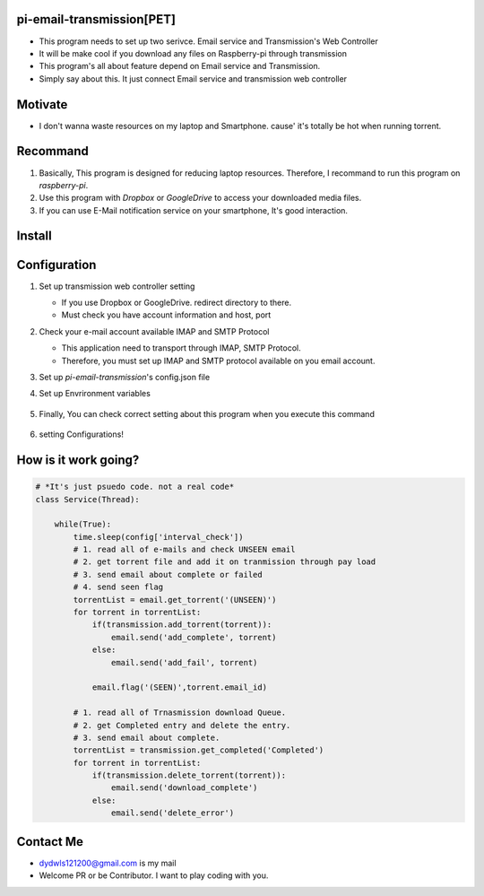 pi-email-transmission[PET]
==========================

-  This program needs to set up two serivce. Email service and
   Transmission's Web Controller
-  It will be make cool if you download any files on Raspberry-pi
   through transmission
-  This program's all about feature depend on Email service and
   Transmission.
-  Simply say about this. It just connect Email service and transmission
   web controller

Motivate
========

-  I don't wanna waste resources on my laptop and Smartphone. cause'
   it's totally be hot when running torrent.

Recommand
=========

1. Basically, This program is designed for reducing laptop resources.
   Therefore, I recommand to run this program on *raspberry-pi*.
2. Use this program with *Dropbox* or *GoogleDrive* to access your
   downloaded media files.
3. If you can use E-Mail notification service on your smartphone, It's
   good interaction.

Install
=======

    .. code:: python
        - $ git clone https://github.com/drake-jin/pi-email-transmission 
        - $ cd pi-email-transmission 
        - $ python setup.py install


Configuration
=============

1. Set up transmission web controller setting

   -  If you use Dropbox or GoogleDrive. redirect directory to there.
   -  Must check you have account information and host, port

2. Check your e-mail account available IMAP and SMTP Protocol

   -  This application need to transport through IMAP, SMTP Protocol.
   -  Therefore, you must set up IMAP and SMTP protocol available on you
      email account.

3. Set up *pi-email-transmission*'s config.json file

   .. code:: python
    # config.json 
    { 
        "check_interval":10, 
        "log_level":"DEBUG", 
        "email":{     
            "imap" : "imap.gmail.com:993",
            "smtp" : "smpt.gmail.com:465",     
            "folder" : "pi-imap-transmission",     
            "user" : "{email_id}@gmail.com",     
            "password" : "{email_password}" 
        }, 
        "transmission":{     
            "user":"{trnsmsn_id}",     
            "password":"{trnsmsn_passwd}",     
            "host":"http://localhost:9091" 
        } 
    }



4. Set up Envrironment variables 

    .. code:: python   
       $ export PET\_HOME=/home/likemilk/workspace/pi-email-transmission

5. Finally, You can check correct setting about this program when you
   execute this command 
   
    .. code:: python
        $ python setup.py test # Have to finish
   
6. setting Configurations!

How is it work going?
=====================

.. code:: python

    # *It's just psuedo code. not a real code*
    class Service(Thread):

        while(True):
            time.sleep(config['interval_check'])
            # 1. read all of e-mails and check UNSEEN email 
            # 2. get torrent file and add it on tranmission through pay load
            # 3. send email about complete or failed
            # 4. send seen flag
            torrentList = email.get_torrent('(UNSEEN)')
            for torrent in torrentList:
                if(transmission.add_torrent(torrent)):
                    email.send('add_complete', torrent)
                else:
                    email.send('add_fail', torrent)

                email.flag('(SEEN)',torrent.email_id)

            # 1. read all of Trnasmission download Queue.
            # 2. get Completed entry and delete the entry.
            # 3. send email about complete.       
            torrentList = transmission.get_completed('Completed')
            for torrent in torrentList:
                if(transmission.delete_torrent(torrent)):
                    email.send('download_complete')
                else:
                    email.send('delete_error')
                 

Contact Me
==========

-  `dydwls121200@gmail.com <dydwls121200@gmail.com>`__ is my mail
-  Welcome PR or be Contributor. I want to play coding with you.
